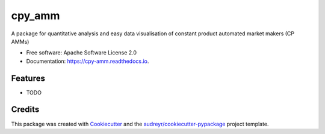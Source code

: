 =======
cpy_amm
=======


.. image:: https://img.shields.io/pypi/v/cpy_amm.svg
        :target: https://pypi.python.org/pypi/cpy_amm

.. image:: https://img.shields.io/travis/lehajam/cpy_amm.svg
        :target: https://travis-ci.com/lehajam/cpy_amm

.. image:: https://readthedocs.org/projects/cpy-amm/badge/?version=latest
        :target: https://cpy-amm.readthedocs.io/en/latest/?version=latest
        :alt: Documentation Status


.. image:: https://pyup.io/repos/github/lehajam/cpy_amm/shield.svg
     :target: https://pyup.io/repos/github/lehajam/cpy_amm/
     :alt: Updates



A package for quantitative analysis and easy data visualisation of constant product automated market makers (CP AMMs)


* Free software: Apache Software License 2.0
* Documentation: https://cpy-amm.readthedocs.io.


Features
--------

* TODO

Credits
-------

This package was created with Cookiecutter_ and the `audreyr/cookiecutter-pypackage`_ project template.

.. _Cookiecutter: https://github.com/audreyr/cookiecutter
.. _`audreyr/cookiecutter-pypackage`: https://github.com/audreyr/cookiecutter-pypackage
